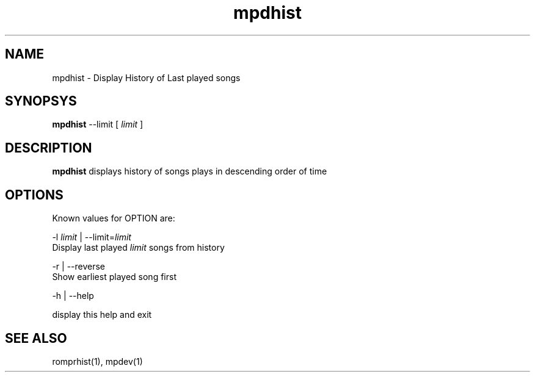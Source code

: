 .TH mpdhist 1
.SH NAME
mpdhist \- Display History of Last played songs

.SH SYNOPSYS
.B mpdhist
--limit
[
.I limit
]

.SH DESCRIPTION
\fBmpdhist\fR displays history of songs plays in descending order of time

.SH OPTIONS

Known values for OPTION are:

.EX
-l \fIlimit\fR | --limit=\fIlimit\fR
  Display last played \fIlimit\fR songs from history

-r | --reverse
  Show earliest played song first

-h | --help

  display this help and exit
.EE

.SH "SEE ALSO"
romprhist(1),
mpdev(1)
